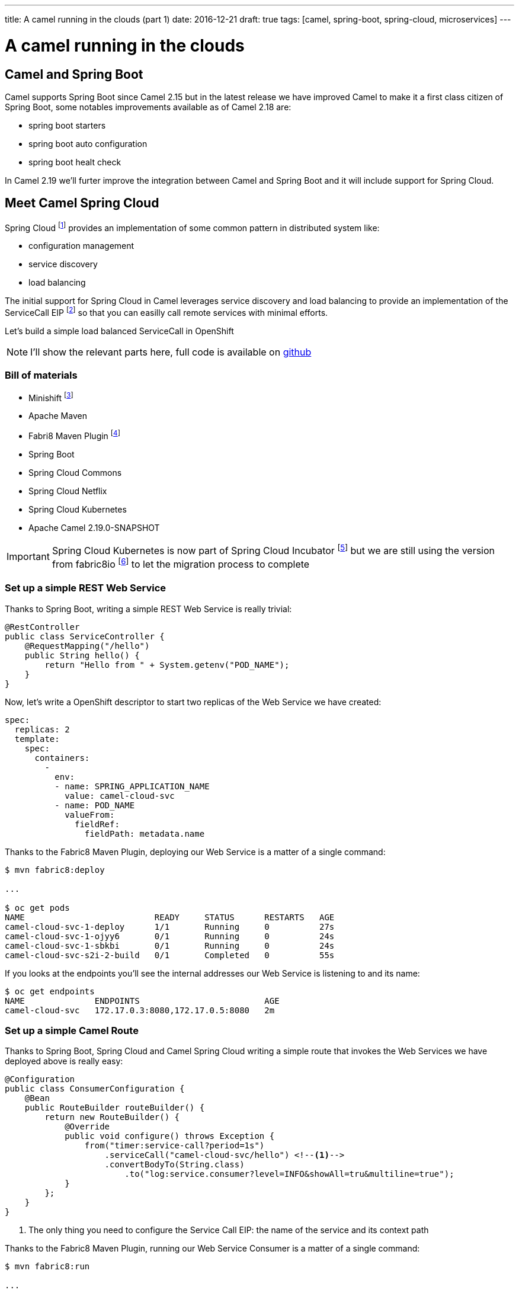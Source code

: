 ---
title: A camel running in the clouds (part 1)
date: 2016-12-21
draft: true
tags: [camel, spring-boot, spring-cloud, microservices]
---

= A camel running in the clouds
:icons: font

== Camel and Spring Boot
Camel supports Spring Boot since Camel 2.15 but in the latest release we have improved Camel to make it a first class citizen of Spring Boot, some notables improvements available as of Camel 2.18 are:

- spring boot starters
- spring boot auto configuration
- spring boot healt check

In Camel 2.19 we'll furter improve the integration between Camel and Spring Boot and it will include support for Spring Cloud.


== Meet Camel Spring Cloud

Spring Cloud footnote:[http://projects.spring.io/spring-cloud/] provides an implementation of some common pattern in distributed system like:

- configuration management
- service discovery
- load balancing

The initial support for Spring Cloud in Camel leverages service discovery and load balancing to provide an implementation of the ServiceCall EIP footnote:[http://camel.apache.org/servicecall-eip.html] so that you can easilly call remote services with minimal efforts.


Let's build a simple load balanced ServiceCall in OpenShift

NOTE: I'll show the relevant parts here, full code is available on https://github.com/lburgazzoli/camel-cloud[github]

=== Bill of materials

- Minishift footnote:[https://github.com/minishift/minishift]
- Apache Maven
- Fabri8 Maven Plugin footnote:[https://maven.fabric8.io/]
- Spring Boot
- Spring Cloud Commons
- Spring Cloud Netflix
- Spring Cloud Kubernetes
- Apache Camel 2.19.0-SNAPSHOT


IMPORTANT: Spring Cloud Kubernetes is now part of Spring Cloud Incubator footnote:[https://github.com/spring-cloud-incubator/spring-cloud-kubernetes] but we are still using the version from fabric8io footnote:[https://github.com/fabric8io/spring-cloud-kubernetes/] to let the migration process to complete

=== Set up a simple REST Web Service

Thanks to Spring Boot, writing a simple REST Web Service is really trivial:

[source,java]
----
@RestController
public class ServiceController {
    @RequestMapping("/hello")
    public String hello() {
        return "Hello from " + System.getenv("POD_NAME");
    }
}
----

Now, let's write a OpenShift descriptor to start two replicas of the Web Service we have created:

[source,yaml]
----
spec:
  replicas: 2
  template:
    spec:
      containers:
        -
          env:
          - name: SPRING_APPLICATION_NAME
            value: camel-cloud-svc
          - name: POD_NAME
            valueFrom:
              fieldRef:
                fieldPath: metadata.name
----

Thanks to the Fabric8 Maven Plugin, deploying our Web Service is a matter of a single command:

[source]
----
$ mvn fabric8:deploy

...

$ oc get pods
NAME                          READY     STATUS      RESTARTS   AGE
camel-cloud-svc-1-deploy      1/1       Running     0          27s
camel-cloud-svc-1-ojyy6       0/1       Running     0          24s
camel-cloud-svc-1-sbkbi       0/1       Running     0          24s
camel-cloud-svc-s2i-2-build   0/1       Completed   0          55s
----

If you looks at the endpoints you'll see the internal addresses our Web Service is listening to and its name:

[source]
----
$ oc get endpoints
NAME              ENDPOINTS                         AGE
camel-cloud-svc   172.17.0.3:8080,172.17.0.5:8080   2m
----

=== Set up a simple Camel Route

Thanks to Spring Boot, Spring Cloud and Camel Spring Cloud writing a simple route that invokes the Web Services we have deployed above is really easy:

[source,java]
----
@Configuration
public class ConsumerConfiguration {
    @Bean
    public RouteBuilder routeBuilder() {
        return new RouteBuilder() {
            @Override
            public void configure() throws Exception {
                from("timer:service-call?period=1s")
                    .serviceCall("camel-cloud-svc/hello") <!--1-->
                    .convertBodyTo(String.class)
                        .to("log:service.consumer?level=INFO&showAll=tru&multiline=true");
            }
        };
    }
}
----
<1> The only thing you need to configure the Service Call EIP: the name of the service and its context path

Thanks to the Fabric8 Maven Plugin, running our Web Service Consumer is a matter of a single command:

[source]
----
$ mvn fabric8:run

...

[INFO] F8: 2016-12-21 17:35:25.473  INFO 1 --- [://service-call] service.consumer : Exchange[
[INFO] F8: , ExchangePattern: InOnly
[INFO] F8: , BodyType: String
[INFO] F8: , Body: Hello from camel-cloud-svc-1-sbkbi <!--1-->
[INFO] F8: ]
[INFO] F8: 2016-12-21 17:35:25.563  INFO 1 --- [://service-call] service.consumer : Exchange[
[INFO] F8: , ExchangePattern: InOnly
[INFO] F8: , BodyType: String
[INFO] F8: , Body: Hello from camel-cloud-svc-1-ojyy6 <!--2-->
[INFO] F8: ]
----
<1> Web Service invoked on POD camel-cloud-svc-1-sbkbi
<2> Web Service invoked on POD camel-cloud-svc-1-ojyy6

=== Wrap up

What's happen under the hood ?

1. Spring Cloud Kubernetes automatically creates a DiscoveryClient which is used to lookup services by name
2. Spring Cloud Commons/Netflix automatically creates a LoadBalancerClient which leverages Netflix's Ribbon for load balancing
3. Camel Spring Cloud automatically configure the SerivceCall EIP to use the LoadBalancerClient created by Spring Cloud

WARNING: This is a work in progress so things may change in the next future.
